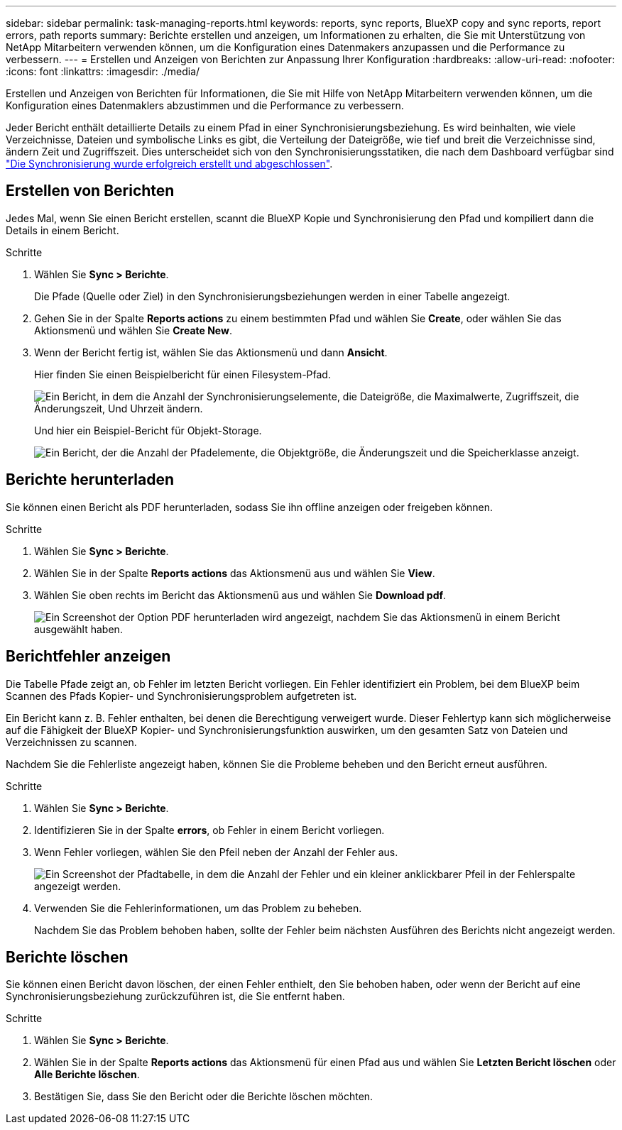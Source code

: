 ---
sidebar: sidebar 
permalink: task-managing-reports.html 
keywords: reports, sync reports, BlueXP copy and sync reports, report errors, path reports 
summary: Berichte erstellen und anzeigen, um Informationen zu erhalten, die Sie mit Unterstützung von NetApp Mitarbeitern verwenden können, um die Konfiguration eines Datenmakers anzupassen und die Performance zu verbessern. 
---
= Erstellen und Anzeigen von Berichten zur Anpassung Ihrer Konfiguration
:hardbreaks:
:allow-uri-read: 
:nofooter: 
:icons: font
:linkattrs: 
:imagesdir: ./media/


[role="lead"]
Erstellen und Anzeigen von Berichten für Informationen, die Sie mit Hilfe von NetApp Mitarbeitern verwenden können, um die Konfiguration eines Datenmaklers abzustimmen und die Performance zu verbessern.

Jeder Bericht enthält detaillierte Details zu einem Pfad in einer Synchronisierungsbeziehung. Es wird beinhalten, wie viele Verzeichnisse, Dateien und symbolische Links es gibt, die Verteilung der Dateigröße, wie tief und breit die Verzeichnisse sind, ändern Zeit und Zugriffszeit. Dies unterscheidet sich von den Synchronisierungsstatiken, die nach dem Dashboard verfügbar sind https://docs.netapp.com/us-en/bluexp-copy-sync/task-creating-relationships.html["Die Synchronisierung wurde erfolgreich erstellt und abgeschlossen"].



== Erstellen von Berichten

Jedes Mal, wenn Sie einen Bericht erstellen, scannt die BlueXP Kopie und Synchronisierung den Pfad und kompiliert dann die Details in einem Bericht.

.Schritte
. Wählen Sie *Sync > Berichte*.
+
Die Pfade (Quelle oder Ziel) in den Synchronisierungsbeziehungen werden in einer Tabelle angezeigt.

. Gehen Sie in der Spalte *Reports actions* zu einem bestimmten Pfad und wählen Sie *Create*, oder wählen Sie das Aktionsmenü und wählen Sie *Create New*.
. Wenn der Bericht fertig ist, wählen Sie das Aktionsmenü und dann *Ansicht*.
+
Hier finden Sie einen Beispielbericht für einen Filesystem-Pfad.

+
image:screenshot_sync_report.gif["Ein Bericht, in dem die Anzahl der Synchronisierungselemente, die Dateigröße, die Maximalwerte, Zugriffszeit, die Änderungszeit, Und Uhrzeit ändern."]

+
Und hier ein Beispiel-Bericht für Objekt-Storage.

+
image:screenshot_sync_report_object.gif["Ein Bericht, der die Anzahl der Pfadelemente, die Objektgröße, die Änderungszeit und die Speicherklasse anzeigt."]





== Berichte herunterladen

Sie können einen Bericht als PDF herunterladen, sodass Sie ihn offline anzeigen oder freigeben können.

.Schritte
. Wählen Sie *Sync > Berichte*.
. Wählen Sie in der Spalte *Reports actions* das Aktionsmenü aus und wählen Sie *View*.
. Wählen Sie oben rechts im Bericht das Aktionsmenü aus und wählen Sie *Download pdf*.
+
image:screenshot-sync-download-report.png["Ein Screenshot der Option PDF herunterladen wird angezeigt, nachdem Sie das Aktionsmenü in einem Bericht ausgewählt haben."]





== Berichtfehler anzeigen

Die Tabelle Pfade zeigt an, ob Fehler im letzten Bericht vorliegen. Ein Fehler identifiziert ein Problem, bei dem BlueXP beim Scannen des Pfads Kopier- und Synchronisierungsproblem aufgetreten ist.

Ein Bericht kann z. B. Fehler enthalten, bei denen die Berechtigung verweigert wurde. Dieser Fehlertyp kann sich möglicherweise auf die Fähigkeit der BlueXP Kopier- und Synchronisierungsfunktion auswirken, um den gesamten Satz von Dateien und Verzeichnissen zu scannen.

Nachdem Sie die Fehlerliste angezeigt haben, können Sie die Probleme beheben und den Bericht erneut ausführen.

.Schritte
. Wählen Sie *Sync > Berichte*.
. Identifizieren Sie in der Spalte *errors*, ob Fehler in einem Bericht vorliegen.
. Wenn Fehler vorliegen, wählen Sie den Pfeil neben der Anzahl der Fehler aus.
+
image:screenshot_sync_report_errors.gif["Ein Screenshot der Pfadtabelle, in dem die Anzahl der Fehler und ein kleiner anklickbarer Pfeil in der Fehlerspalte angezeigt werden."]

. Verwenden Sie die Fehlerinformationen, um das Problem zu beheben.
+
Nachdem Sie das Problem behoben haben, sollte der Fehler beim nächsten Ausführen des Berichts nicht angezeigt werden.





== Berichte löschen

Sie können einen Bericht davon löschen, der einen Fehler enthielt, den Sie behoben haben, oder wenn der Bericht auf eine Synchronisierungsbeziehung zurückzuführen ist, die Sie entfernt haben.

.Schritte
. Wählen Sie *Sync > Berichte*.
. Wählen Sie in der Spalte *Reports actions* das Aktionsmenü für einen Pfad aus und wählen Sie *Letzten Bericht löschen* oder *Alle Berichte löschen*.
. Bestätigen Sie, dass Sie den Bericht oder die Berichte löschen möchten.

